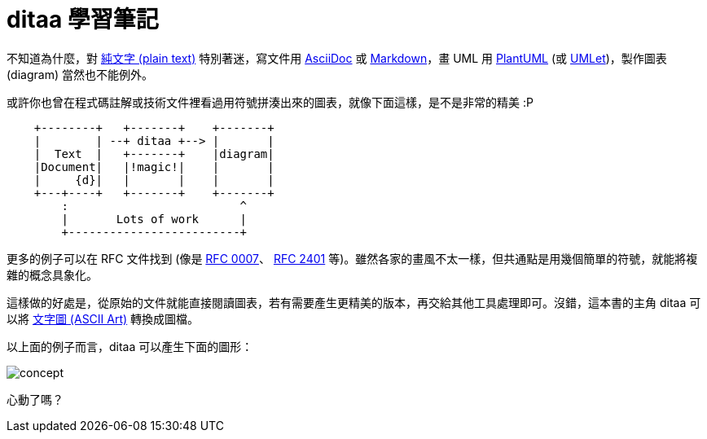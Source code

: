 = ditaa 學習筆記

不知道為什麼，對 https://en.wikipedia.org/wiki/Plain_text[純文字 (plain text)] 特別著迷，寫文件用 http://www.methods.co.nz/asciidoc/[AsciiDoc] 或 http://daringfireball.net/projects/markdown/[Markdown]，畫 UML 用 http://plantuml.com/[PlantUML] (或 http://www.umlet.com/[UMLet])，製作圖表 (diagram) 當然也不能例外。

或許你也曾在程式碼註解或技術文件裡看過用符號拼湊出來的圖表，就像下面這樣，是不是非常的精美 :P

----
    +--------+   +-------+    +-------+
    |        | --+ ditaa +--> |       |
    |  Text  |   +-------+    |diagram|
    |Document|   |!magic!|    |       |
    |     {d}|   |       |    |       |
    +---+----+   +-------+    +-------+
        :                         ^
        |       Lots of work      |
        +-------------------------+
----

更多的例子可以在 RFC 文件找到 (像是 https://www.ietf.org/rfc/rfc0007.txt[RFC 0007]、 https://www.ietf.org/rfc/rfc2401.txt[RFC 2401] 等)。雖然各家的畫風不太一樣，但共通點是用幾個簡單的符號，就能將複雜的概念具象化。

這樣做的好處是，從原始的文件就能直接閱讀圖表，若有需要產生更精美的版本，再交給其他工具處理即可。沒錯，這本書的主角 ditaa 可以將 https://en.wikipedia.org/wiki/ASCII_art[文字圖 (ASCII Art)] 轉換成圖檔。

以上面的例子而言，ditaa 可以產生下面的圖形：

image::images/concept.png[]

心動了嗎？

